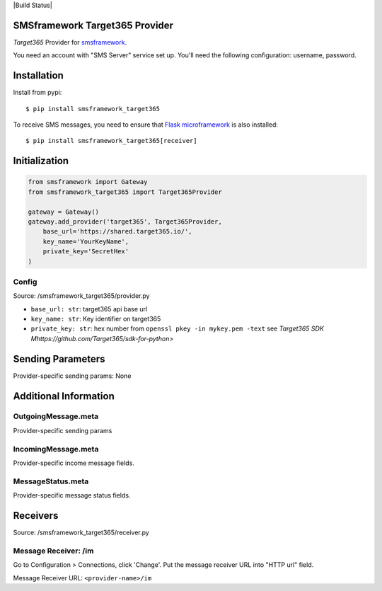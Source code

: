 |Build Status|

SMSframework Target365 Provider
===============================================

`Target365` Provider for
`smsframework <https://pypi.python.org/pypi/smsframework/>`__.

You need an account with "SMS Server" service set up. You'll need the
following configuration: username, password.

Installation
============

Install from pypi:

::

    $ pip install smsframework_target365

To receive SMS messages, you need to ensure that `Flask
microframework <http://flask.pocoo.org>`__ is also installed:

::

    $ pip install smsframework_target365[receiver]

Initialization
==============

.. code:: python

    from smsframework import Gateway
    from smsframework_target365 import Target365Provider

    gateway = Gateway()
    gateway.add_provider('target365', Target365Provider,
        base_url='https://shared.target365.io/',
        key_name='YourKeyName',
        private_key='SecretHex'
    )

Config
------

Source: /smsframework_target365/provider.py


-  ``base_url: str``: target365 api base url
-  ``key_name: str``: Key identifier on target365
-  ``private_key: str``: hex number from ``openssl pkey -in mykey.pem -text`` see `Target365 SDK Mhttps://github.com/Target365/sdk-for-python>`

Sending Parameters
==================

Provider-specific sending params: None

Additional Information
======================

OutgoingMessage.meta
--------------------

Provider-specific sending params

IncomingMessage.meta
--------------------

Provider-specific income message fields.

MessageStatus.meta
------------------

Provider-specific message status fields.

Receivers
=========

Source: /smsframework_target365/receiver.py

Message Receiver: /im
---------------------

Go to Configuration > Connections, click 'Change'. Put the message
receiver URL into "HTTP url" field.

Message Receiver URL: ``<provider-name>/im``
